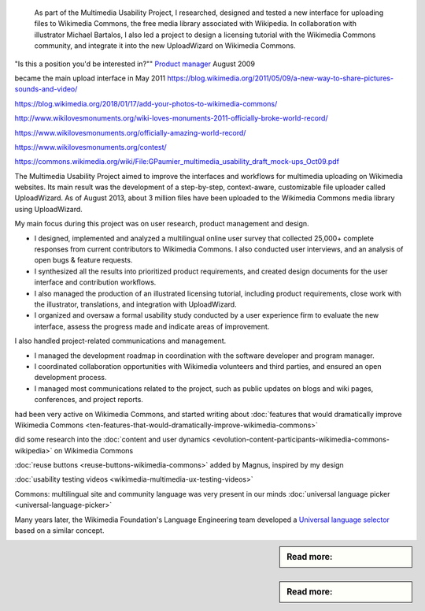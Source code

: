 .. title: Wikimedia Commons UploadWizard
.. category: projects-en
.. slug: uploadwizard
.. date: 2009-10-15T00:00:00
.. end: 2010-12-31T00:00:00
.. image: /images/upwiz.png
.. roles: designer, product manager
.. tags: Wikimedia, Wikimedia Commons, licensing, multimedia, usability
.. status: draft



.. highlights::

    As part of the Multimedia Usability Project, I researched, designed and tested a new interface for uploading files to Wikimedia Commons, the free media library associated with Wikipedia. In collaboration with illustrator Michael Bartalos, I also led a project to design a licensing tutorial with the Wikimedia Commons community, and integrate it into the new UploadWizard on Wikimedia Commons.

    .. image: /images/Licensing_tutorial_en.png



"Is this a position you'd be interested in?""
`Product manager <https://wikimediafoundation.org/wiki/Job_openings/Product_Manager_-_Multimedia_Usability>`__
August 2009



became the main upload interface in May 2011
https://blog.wikimedia.org/2011/05/09/a-new-way-to-share-pictures-sounds-and-video/



https://blog.wikimedia.org/2018/01/17/add-your-photos-to-wikimedia-commons/





http://www.wikilovesmonuments.org/wiki-loves-monuments-2011-officially-broke-world-record/

https://www.wikilovesmonuments.org/officially-amazing-world-record/

https://www.wikilovesmonuments.org/contest/


https://commons.wikimedia.org/wiki/File:GPaumier_multimedia_usability_draft_mock-ups_Oct09.pdf

The Multimedia Usability Project aimed to improve the interfaces and workflows for multimedia uploading on Wikimedia websites. Its main result was the development of a step-by-step, context-aware, customizable file uploader called UploadWizard. As of August 2013, about 3 million files have been uploaded to the Wikimedia Commons media library using UploadWizard.


My main focus during this project was on user research, product management and design.

• I designed, implemented and analyzed a multilingual online user survey that collected 25,000+ complete responses from current contributors to Wikimedia Commons. I also conducted user interviews, and an analysis of open bugs & feature requests.

• I synthesized all the results into prioritized product requirements, and created design documents for the user interface and contribution workflows.

• I also managed the production of an illustrated licensing tutorial, including product requirements, close work with the illustrator, translations, and integration with UploadWizard.

• I organized and oversaw a formal usability study conducted by a user experience firm to evaluate the new interface, assess the progress made and indicate areas of improvement.


I also handled project-related communications and management.

• I managed the development roadmap in coordination with the software developer and program manager.

• I coordinated collaboration opportunities with Wikimedia volunteers and third parties, and ensured an open development process.

• I managed most communications related to the project, such as public updates on blogs and wiki pages, conferences, and project reports.


.. ajouter graphique avec le nombre d'images importées sur Commons avec UploadWizard? Et où on voit les pics de WLM, WLE, etc.

had been very active on Wikimedia Commons, and started writing about
:doc:`features that would dramatically improve Wikimedia Commons <ten-features-that-would-dramatically-improve-wikimedia-commons>`


did some research into the :doc:`content and user dynamics <evolution-content-participants-wikimedia-commons-wikipedia>` on Wikimedia Commons

:doc:`reuse buttons <reuse-buttons-wikimedia-commons>` added by Magnus, inspired by my design


:doc:`usability testing videos <wikimedia-multimedia-ux-testing-videos>`


Commons: multilingual site and community
language was very present in our minds
:doc:`universal language picker <universal-language-picker>`

Many years later, the Wikimedia Foundation's Language Engineering team developed a `Universal language selector <https://www.mediawiki.org/wiki/Extension:UniversalLanguageSelector>`_ based on a similar concept.

.. sidebar:: Read more:

   .. post-list::
      :slugs: licensing-tutorial-making-of
      :template: sidebar_card.j2

.. sidebar:: Read more:

   .. post-list::
      :slugs: illustrated-licensing-tutorial-for-wikimedia-commons
      :template: sidebar_card.j2
